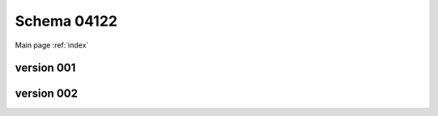 

======================
Schema 04122
======================

Main page :ref:`index`




version 001
-----------

.. raw:: html

    <script src="../../../../../_static/docson/widget.js"
        data-schema="../../schemas/04/1/2/2/schema_001.json">
    </script>



version 002
-----------

.. raw:: html

    <script src="../../../../../_static/docson/widget.js"
        data-schema="../../schemas/04/1/2/2/schema_002.json">
    </script>




